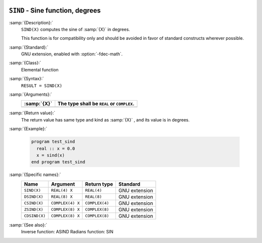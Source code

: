  .. _sind:

``SIND`` - Sine function, degrees
*********************************

.. index:: SIND

.. index:: DSIND

.. index:: CSIND

.. index:: ZSIND

.. index:: CDSIND

.. index:: trigonometric function, sine, degrees

.. index:: sine, degrees

:samp:`{Description}:`
  ``SIND(X)`` computes the sine of :samp:`{X}` in degrees.

  This function is for compatibility only and should be avoided in favor of
  standard constructs wherever possible.

:samp:`{Standard}:`
  GNU extension, enabled with :option:`-fdec-math`.

:samp:`{Class}:`
  Elemental function

:samp:`{Syntax}:`
  ``RESULT = SIND(X)``

:samp:`{Arguments}:`
  ===========  =============================
  :samp:`{X}`  The type shall be ``REAL`` or
               ``COMPLEX``.
  ===========  =============================
  ===========  =============================

:samp:`{Return value}:`
  The return value has same type and kind as :samp:`{X}` , and its value is in degrees.

:samp:`{Example}:`

  .. code-block:: c++

    program test_sind
      real :: x = 0.0
      x = sind(x)
    end program test_sind

:samp:`{Specific names}:`
  =============  ================  ==============  =============
  Name           Argument          Return type     Standard
  =============  ================  ==============  =============
  ``SIND(X)``    ``REAL(4) X``     ``REAL(4)``     GNU extension
  ``DSIND(X)``   ``REAL(8) X``     ``REAL(8)``     GNU extension
  ``CSIND(X)``   ``COMPLEX(4) X``  ``COMPLEX(4)``  GNU extension
  ``ZSIND(X)``   ``COMPLEX(8) X``  ``COMPLEX(8)``  GNU extension
  ``CDSIND(X)``  ``COMPLEX(8) X``  ``COMPLEX(8)``  GNU extension
  =============  ================  ==============  =============

:samp:`{See also}:`
  Inverse function: 
  ASIND 
  Radians function: 
  SIN 

